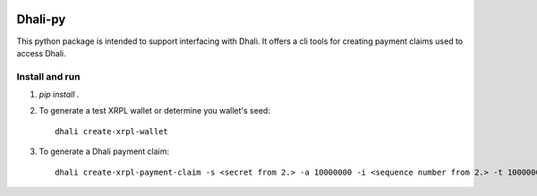 .. image:: https://img.shields.io/badge/-PyScaffold-005CA0?logo=pyscaffold
    :alt: Project generated with PyScaffold
    :target: https://pyscaffold.org/

|testBadge| |publishBadge|

.. |testBadge| image:: https://github.com/Dhali-org/Dhali-py/actions/workflows/package_test.yaml/badge.svg

.. |publishBadge| image:: https://github.com/Dhali-org/Dhali-py/actions/workflows/release.yaml/badge.svg

========
Dhali-py
========


This python package is intended to support interfacing with Dhali.
It offers a cli tools for creating payment claims used to access Dhali.

Install and run
===============

1. `pip install .`
2. To generate a test XRPL wallet or determine you wallet's seed::

        dhali create-xrpl-wallet

3. To generate a Dhali payment claim::

        dhali create-xrpl-payment-claim -s <secret from 2.> -a 10000000 -i <sequence number from 2.> -t 100000000


.. _pyscaffold-notes:

